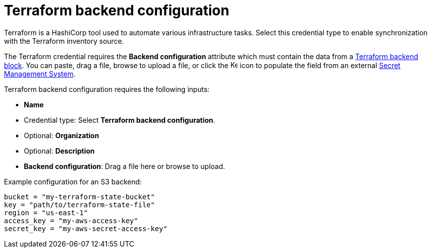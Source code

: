 [id="ref-controller-credential-terraform"]

// This Terraform module is for AAP 2.5

= Terraform backend configuration

Terraform is a HashiCorp tool used to automate various infrastructure tasks. 
Select this credential type to enable synchronization with the Terraform inventory source.

The Terraform credential requires the *Backend configuration* attribute which must contain the data from a link:https://developer.hashicorp.com/terraform/language/backend[Terraform backend block]. 
You can paste, drag a file, browse to upload a file, or click the image:leftkey.png[Key,15,15] icon to populate the field from an external link:{BaseURL}/red_hat_ansible_automation_platform/{PlatformVers}/html-single/configuring_automation_execution/assembly-controller-secret-management[Secret Management System].

Terraform backend configuration requires the following inputs:

* *Name*
* Credential type: Select *Terraform backend configuration*.
* Optional: *Organization*
* Optional: *Description*
//Not yet available in test env. 
* *Backend configuration*: Drag a file here or browse to upload. 

Example configuration for an S3 backend:

----
bucket = "my-terraform-state-bucket"
key = "path/to/terraform-state-file"
region = "us-east-1"
access_key = "my-aws-access-key"
secret_key = "my-aws-secret-access-key"
----
